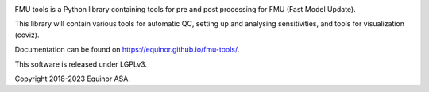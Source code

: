 
.. image:: https://img.shields.io/github/workflow/status/equinor/fmu-tools/fmu-tools
    :target: https://github.com/equinor/fmu-tools/actions?query=workflow%3Afmu-tools

.. image:: https://codecov.io/gh/equinor/fmu-tools/branch/master/graph/badge.svg
    :target: https://codecov.io/gh/equinor/fmu-tools

.. image:: https://img.shields.io/badge/python-3.6%20|%203.7%20|%203.8%20|%203.9-blue.svg
    :target: https://www.python.org

.. image:: https://img.shields.io/pypi/v/fmu-tools.svg
    :target: https://pypi.python.org/pypi/fmu-tools/


FMU tools is a Python library containing tools for pre and post processing
for FMU (Fast Model Update).

This library will contain various tools for automatic QC, setting up and analysing sensitivities,
and tools for visualization (coviz).

Documentation can be found on https://equinor.github.io/fmu-tools/.

This software is released under LGPLv3.

Copyright 2018-2023 Equinor ASA.
